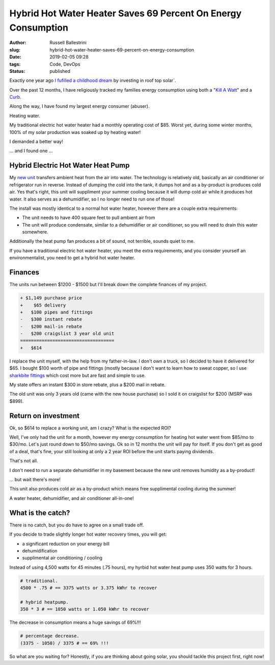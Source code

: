 Hybrid Hot Water Heater Saves 69 Percent On Energy Consumption
################################################################

:author: Russell Ballestrini
:slug: hybrid-hot-water-heater-saves-69-percent-on-energy-consumption
:date: 2019-02-05 09:28
:tags: Code, DevOps
:status: published


Exactly one year ago `I fufilled a childhood dream </fulfilling-childhood-dreams-solar/>`_ by investing in roof top solar`.

Over the past 12 months, I have religiously tracked my families energy consumption using both a "`Kill A Watt <https://www.amazon.com/gp/product/B00009MDBU/ref=as_li_tl?ie=UTF8&camp=1789&creative=9325&creativeASIN=B00009MDBU&linkCode=as2&tag=russellball0b-20&linkId=b3410667dcccb96e343e7cda77ff46ff>`_" and a `Curb <https://www.amazon.com/gp/product/B015IY0Z3E/ref=as_li_tl?ie=UTF8&camp=1789&creative=9325&creativeASIN=B015IY0Z3E&linkCode=as2&tag=russellball0b-20 &linkId=727da547a2b0a22fa53016191c2cf313>`_.

Along the way, I have found my largest energy consumer (abuser).

Heating water.

My traditional electric hot water heater had a monthly operating cost of $85. Worst yet, during some winter months, 100% of my solar production was soaked up by heating water!

I demanded a better way!

... and I found one ...


Hybrid Electric Hot Water Heat Pump
=====================================

.. image:: /uploads/2019/ao-smith-hybrid-hot-water-heater.jpg
   :alt: AO Smith Hybrid Hot Water Heater
   :align: right
   :width: 350

My `new unit <https://www.amazon.com/gp/product/B079RCGK12/ref=as_li_tl?ie=UTF8&camp=1789&creative=9325&creativeASIN=B079RCGK12&linkCode=as2&tag=russellball0b-20&linkId=7590d68023bc0d6b244587826aea587e>`_ transfers ambient heat from the air into water. The technology is relatively old, basically an air conditioner or refrigerator run in reverse. Instead of dumping the cold into the tank, it dumps hot and as a by-product is produces cold air. Yes that's right, this unit will suppliment your summer cooling because it will dump cold air while it produces hot water. It also serves as a dehumidifier, so I no longer need to run one of those!

The install was mostly identical to a normal hot water heater, however there are a couple extra requirements:

* The unit needs to have 400 square feet to pull ambient air from
* The unit will produce condensate, similar to a dehumidifier or air conditioner, so you will need to drain this water somewhere.

Additionally the heat pump fan produces a bit of sound, not terrible, sounds quiet to me.

If you have a traditional electric hot water heater, you meet the extra requirements, and you consider yourself an environmentalist, you need to get a hybrid hot water heater.





Finances
==============

The units run between $1200 - $1500 but I'll break down the complete finances of my project.

.. code-block:: text

 + $1,149 purchase price
 +    $65 delivery
 +   $100 pipes and fittings
 -   $300 instant rebate
 -   $200 mail-in rebate
 -   $200 craigslist 3 year old unit
 ===================================
 +   $614 


I replace the unit myself, with the help from my father-in-law. I don't own a truck, so I decided to have it delivered for $65. I bought $100 worth of pipe and fittings (mostly because I don't want to learn how to sweat copper, so I use `sharkbite fittings <https://www.amazon.com/gp/product/B01AS48PBS/ref=as_li_qf_asin_il_tl?ie=UTF8&tag=russellball0b-20&creative=9325&linkCode=as2&creativeASIN=B01AS48PBS&linkId=81ade3de2fc030c163112c53c7049885>`_ which cost more but are fast and simple to use.

My state offers an instant $300 in store rebate, plus a $200 mail in rebate.

The old unit was only 3 years old (came with the new house purchase) so I sold it on craigslist for $200 (MSRP was $899).



Return on investment
=======================

Ok, so $614 to replace a working unit, am I crazy? What is the expected ROI?

Well, I've only had the unit for a month, however my energy consumption for heating hot water went from $85/mo to $30/mo. Let's just round down to $50/mo savings.
Ok so in 12 months the unit will pay for itself. If you don't get as good of a deal, that's fine, your still looking at only a 2 year ROI before the unit starts paying dividends.

That's not all.

I don't need to run a separate dehumidifier in my basement because the new unit removes humidity as a by-product!

... but wait there's more!

This unit also produces cold air as a by-product which means free supplimental cooling during the summer!

A water heater, dehumidifier, and air conditioner all-in-one!



What is the catch?
===========================

.. image:: /uploads/2019/curb-ao-smith-hybrid-hot-water-heater-usage.png
   :alt: Curb Realtime Energy Consumption of AO Smith Hybrid Hot Water Heater
   :align: right

There is no catch, but you do have to agree on a small trade off.

If you decide to trade slightly longer hot water recovery times, you will get:

* a significant reduction on your energy bill
* dehumidification
* supplimental air conditioning / cooling

Instead of using 4,500 watts for 45 minutes (.75 hours), my hyrbid hot water heat pump uses 350 watts for 3 hours.

.. code-block:: text

 # traditional.
 4500 * .75 # == 3375 watts or 3.375 kWhr to recover
 
 # hybrid heatpump.
 350 * 3 # == 1050 watts or 1.050 kWhr to recover

The decrease in consumption means a huge savings of 69%!!!

.. code-block:: text

 # percentage decrease.
 (3375 - 1050) / 3375 # == 69% !!!

So what are you waiting for? Honestly, if you are thinking about going solar, you should tackle this project first, right now!

